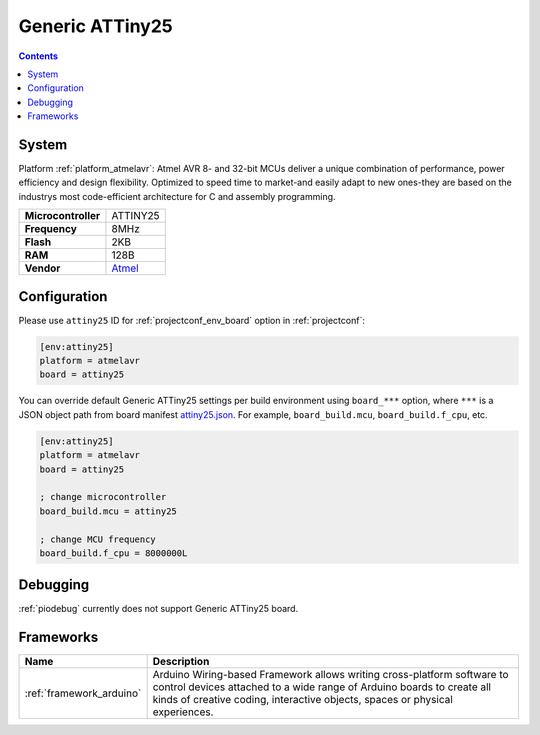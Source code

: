 ..  Copyright (c) 2014-present PlatformIO <contact@platformio.org>
    Licensed under the Apache License, Version 2.0 (the "License");
    you may not use this file except in compliance with the License.
    You may obtain a copy of the License at
       http://www.apache.org/licenses/LICENSE-2.0
    Unless required by applicable law or agreed to in writing, software
    distributed under the License is distributed on an "AS IS" BASIS,
    WITHOUT WARRANTIES OR CONDITIONS OF ANY KIND, either express or implied.
    See the License for the specific language governing permissions and
    limitations under the License.

.. _board_atmelavr_attiny25:

Generic ATTiny25
================

.. contents::

System
------

Platform :ref:`platform_atmelavr`: Atmel AVR 8- and 32-bit MCUs deliver a unique combination of performance, power efficiency and design flexibility. Optimized to speed time to market-and easily adapt to new ones-they are based on the industrys most code-efficient architecture for C and assembly programming.

.. list-table::

  * - **Microcontroller**
    - ATTINY25
  * - **Frequency**
    - 8MHz
  * - **Flash**
    - 2KB
  * - **RAM**
    - 128B
  * - **Vendor**
    - `Atmel <http://www.atmel.com/devices/ATTINY25.aspx?utm_source=platformio&utm_medium=docs>`__


Configuration
-------------

Please use ``attiny25`` ID for :ref:`projectconf_env_board` option in :ref:`projectconf`:

.. code-block:: ini

  [env:attiny25]
  platform = atmelavr
  board = attiny25

You can override default Generic ATTiny25 settings per build environment using
``board_***`` option, where ``***`` is a JSON object path from
board manifest `attiny25.json <https://github.com/platformio/platform-atmelavr/blob/master/boards/attiny25.json>`_. For example,
``board_build.mcu``, ``board_build.f_cpu``, etc.

.. code-block:: ini

  [env:attiny25]
  platform = atmelavr
  board = attiny25

  ; change microcontroller
  board_build.mcu = attiny25

  ; change MCU frequency
  board_build.f_cpu = 8000000L

Debugging
---------
:ref:`piodebug` currently does not support Generic ATTiny25 board.

Frameworks
----------
.. list-table::
    :header-rows:  1

    * - Name
      - Description

    * - :ref:`framework_arduino`
      - Arduino Wiring-based Framework allows writing cross-platform software to control devices attached to a wide range of Arduino boards to create all kinds of creative coding, interactive objects, spaces or physical experiences.